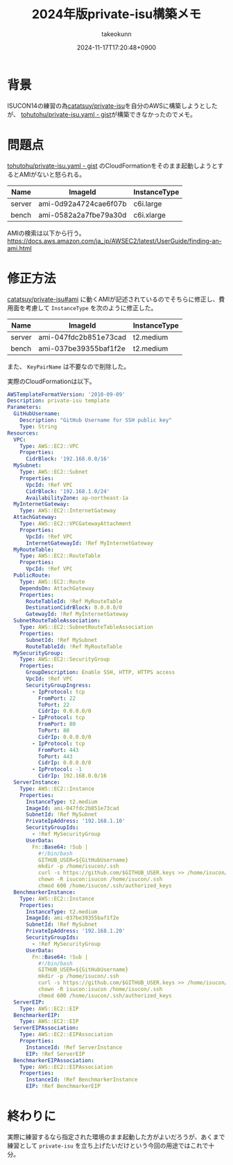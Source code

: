 :PROPERTIES:
:ID:       00634CEA-0CBC-40FB-ABE5-7274C3003B5E
:END:
#+TITLE: 2024年版private-isu構築メモ
#+AUTHOR: takeokunn
#+DESCRIPTION: description
#+DATE: 2024-11-17T17:20:48+0900
#+HUGO_BASE_DIR: ../../
#+HUGO_CATEGORIES: fleeting
#+HUGO_SECTION: posts/fleeting
#+HUGO_TAGS: fleeting isucon
#+HUGO_DRAFT: false
#+STARTUP: nohideblocks
* 背景

ISUCON14の練習の為[[https://github.com/catatsuy/private-isu][catatsuy/private-isu]]を自分のAWSに構築しようとしたが、 [[https://gist.github.com/tohutohu/024551682a9004da286b0abd6366fa55][tohutohu/private-isu.yaml - gist]]が構築できなかったのでメモ。

* 問題点

[[https://gist.github.com/tohutohu/024551682a9004da286b0abd6366fa55][tohutohu/private-isu.yaml - gist]] のCloudFormationをそのまま起動しようとするとAMIがないと怒られる。

| Name   | ImageId               | InstanceType |
|--------+-----------------------+--------------|
| server | ami-0d92a4724cae6f07b | c6i.large    |
| bench  | ami-0582a2a7fbe79a30d | c6i.xlarge   |

AMIの検索は以下から行う。
https://docs.aws.amazon.com/ja_jp/AWSEC2/latest/UserGuide/finding-an-ami.html

* 修正方法

[[https://github.com/catatsuy/private-isu?tab=readme-ov-file#ami][catatsuy/private-isu#ami]] に動くAMIが記述されているのでそちらに修正し、費用面を考慮して =InstanceType= を次のように修正した。

| Name   | ImageId               | InstanceType |
|--------+-----------------------+--------------|
| server | ami-047fdc2b851e73cad | t2.medium    |
| bench  | ami-037be39355baf1f2e | t2.medium    |

また、 =KeyPairName= は不要なので削除した。

実際のCloudFormationは以下。

#+begin_src yaml
  AWSTemplateFormatVersion: '2010-09-09'
  Description: private-isu template
  Parameters:
    GitHubUsername:
      Description: "GitHub Username for SSH public key"
      Type: String
  Resources:
    VPC:
      Type: AWS::EC2::VPC
      Properties:
        CidrBlock: '192.168.0.0/16'
    MySubnet:
      Type: AWS::EC2::Subnet
      Properties:
        VpcId: !Ref VPC
        CidrBlock: '192.168.1.0/24'
        AvailabilityZone: ap-northeast-1a
    MyInternetGateway:
      Type: AWS::EC2::InternetGateway
    AttachGateway:
      Type: AWS::EC2::VPCGatewayAttachment
      Properties:
        VpcId: !Ref VPC
        InternetGatewayId: !Ref MyInternetGateway
    MyRouteTable:
      Type: AWS::EC2::RouteTable
      Properties:
        VpcId: !Ref VPC
    PublicRoute:
      Type: AWS::EC2::Route
      DependsOn: AttachGateway
      Properties:
        RouteTableId: !Ref MyRouteTable
        DestinationCidrBlock: 0.0.0.0/0
        GatewayId: !Ref MyInternetGateway
    SubnetRouteTableAssociation:
      Type: AWS::EC2::SubnetRouteTableAssociation
      Properties:
        SubnetId: !Ref MySubnet
        RouteTableId: !Ref MyRouteTable
    MySecurityGroup:
      Type: AWS::EC2::SecurityGroup
      Properties:
        GroupDescription: Enable SSH, HTTP, HTTPS access
        VpcId: !Ref VPC
        SecurityGroupIngress:
          - IpProtocol: tcp
            FromPort: 22
            ToPort: 22
            CidrIp: 0.0.0.0/0
          - IpProtocol: tcp
            FromPort: 80
            ToPort: 80
            CidrIp: 0.0.0.0/0
          - IpProtocol: tcp
            FromPort: 443
            ToPort: 443
            CidrIp: 0.0.0.0/0
          - IpProtocol: -1
            CidrIp: 192.168.0.0/16
    ServerInstance:
      Type: AWS::EC2::Instance
      Properties:
        InstanceType: t2.medium
        ImageId: ami-047fdc2b851e73cad
        SubnetId: !Ref MySubnet
        PrivateIpAddress: '192.168.1.10'
        SecurityGroupIds:
          - !Ref MySecurityGroup
        UserData:
          Fn::Base64: !Sub |
            #!/bin/bash
            GITHUB_USER=${GitHubUsername}
            mkdir -p /home/isucon/.ssh
            curl -s https://github.com/$GITHUB_USER.keys >> /home/isucon/.ssh/authorized_keys
            chown -R isucon:isucon /home/isucon/.ssh
            chmod 600 /home/isucon/.ssh/authorized_keys
    BenchmarkerInstance:
      Type: AWS::EC2::Instance
      Properties:
        InstanceType: t2.medium
        ImageId: ami-037be39355baf1f2e
        SubnetId: !Ref MySubnet
        PrivateIpAddress: '192.168.1.20'
        SecurityGroupIds:
          - !Ref MySecurityGroup
        UserData:
          Fn::Base64: !Sub |
            #!/bin/bash
            GITHUB_USER=${GitHubUsername}
            mkdir -p /home/isucon/.ssh
            curl -s https://github.com/$GITHUB_USER.keys >> /home/isucon/.ssh/authorized_keys
            chown -R isucon:isucon /home/isucon/.ssh
            chmod 600 /home/isucon/.ssh/authorized_keys
    ServerEIP:
      Type: AWS::EC2::EIP
    BenchmarkerEIP:
      Type: AWS::EC2::EIP
    ServerEIPAssociation:
      Type: AWS::EC2::EIPAssociation
      Properties:
        InstanceId: !Ref ServerInstance
        EIP: !Ref ServerEIP
    BenchmarkerEIPAssociation:
      Type: AWS::EC2::EIPAssociation
      Properties:
        InstanceId: !Ref BenchmarkerInstance
        EIP: !Ref BenchmarkerEIP
#+end_src

* 終わりに

実際に練習するなら指定された環境のまま起動した方がよいだろうが、あくまで練習として =private-isu= を立ち上げたいだけという今回の用途ではこれで十分。
